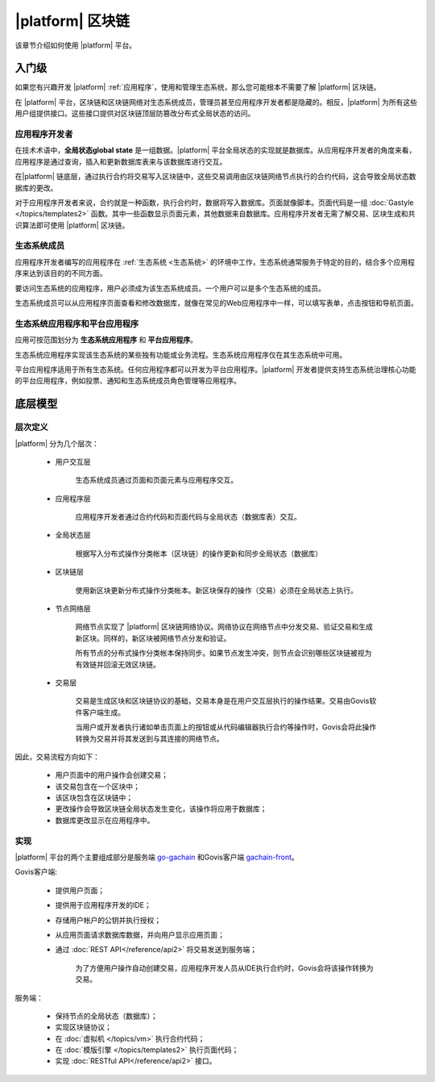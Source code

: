 .. -- Conditionals Gachain -------------------------------------------------

.. backend GitHub repo name and link
.. |backend_gh| replace:: `go-gachain`_
.. _go-gachain: https://github.com/GACHAIN/go-gachain


.. frontend GitHub repo name and link
.. |frontend_gh| replace:: `gachain-front`_
.. _gachain-front: https://github.com/GACHAIN/gachain-front


|platform| 区块链
###########################

该章节介绍如何使用 |platform| 平台。


入门级
==================

如果您有兴趣开发 |platform| :ref:`应用程序`，使用和管理生态系统，那么您可能根本不需要了解 |platform| 区块链。

在 |platform| 平台，区块链和区块链网络对生态系统成员，管理员甚至应用程序开发者都是隐藏的。相反，|platform| 为所有这些用户组提供接口。这些接口提供对区块链顶层防篡改分布式全局状态的访问。


应用程序开发者
--------------

在技术术语中，**全局状态global state** 是一组数据。|platform| 平台全局状态的实现就是数据库。从应用程序开发者的角度来看，应用程序是通过查询，插入和更新数据库表来与该数据库进行交互。

在|platform| 链底层，通过执行合约将交易写入区块链中，这些交易调用由区块链网络节点执行的合约代码，这会导致全局状态数据库的更改。

对于应用程序开发者来说，合约就是一种函数，执行合约时，数据将写入数据库。页面就像脚本。页面代码是一组 :doc:`Gastyle </topics/templates2>` 函数。其中一些函数显示页面元素，其他数据来自数据库。应用程序开发者无需了解交易、区块生成和共识算法即可使用 |platform| 区块链。


生态系统成员
-----------------

应用程序开发者编写的应用程序在 :ref:`生态系统 <生态系统>` 的环境中工作，生态系统通常服务于特定的目的，结合多个应用程序来达到该目的的不同方面。

要访问生态系统的应用程序，用户必须成为该生态系统成员。一个用户可以是多个生态系统的成员。

生态系统成员可以从应用程序页面查看和修改数据库，就像在常见的Web应用程序中一样，可以填写表单，点击按钮和导航页面。


生态系统应用程序和平台应用程序
--------------------------------

应用可按范围划分为 **生态系统应用程序** 和 **平台应用程序**。

生态系统应用程序实现该生态系统的某些独有功能或业务流程。生态系统应用程序仅在其生态系统中可用。

平台应用程序适用于所有生态系统。任何应用程序都可以开发为平台应用程序。|platform| 开发者提供支持生态系统治理核心功能的平台应用程序，例如投票、通知和生态系统成员角色管理等应用程序。


底层模型
==============

层次定义
----------


|platform| 分为几个层次：

    - 用户交互层

        生态系统成员通过页面和页面元素与应用程序交互。

    - 应用程序层

        应用程序开发者通过合约代码和页面代码与全局状态（数据库表）交互。

    - 全局状态层

        根据写入分布式操作分类帐本（区块链）的操作更新和同步全局状态（数据库）

    - 区块链层

        使用新区块更新分布式操作分类帐本。新区块保存的操作（交易）必须在全局状态上执行。

    - 节点网络层

        网络节点实现了 |platform| 区块链网络协议。网络协议在网络节点中分发交易、验证交易和生成新区块。同样的，新区块被网络节点分发和验证。
        
        所有节点的分布式操作分类帐本保持同步。如果节点发生冲突，则节点会识别哪些区块链被视为有效链并回滚无效区块链。

    - 交易层

        交易是生成区块和区块链协议的基础，交易本身是在用户交互层执行的操作结果。交易由Govis软件客户端生成。
        
        当用户或开发者执行诸如单击页面上的按钮或从代码编辑器执行合约等操作时，Govis会将此操作转换为交易并将其发送到与其连接的网络节点。


因此，交易流程方向如下：

    - 用户页面中的用户操作会创建交易；

    - 该交易包含在一个区块中；

    - 该区块包含在区块链中；

    - 更改操作会导致区块链全局状态发生变化，该操作将应用于数据库；

    - 数据库更改显示在应用程序中。


.. _implementation:

实现
------------------

|platform| 平台的两个主要组成部分是服务端 |backend_gh| 和Govis客户端 |frontend_gh|。

Govis客户端: 

    - 提供用户页面；

    - 提供用于应用程序开发的IDE；

    - 存储用户帐户的公钥并执行授权；

    - 从应用页面请求数据库数据，并向用户显示应用页面；

    - 通过 :doc:`REST API</reference/api2>` 将交易发送到服务端；

        为了方便用户操作自动创建交易，应用程序开发人员从IDE执行合约时，Govis会将该操作转换为交易。


服务端：

    - 保持节点的全局状态（数据库）；
    - 实现区块链协议；
    - 在 :doc:`虚拟机 </topics/vm>` 执行合约代码；
    - 在 :doc:`模版引擎 </topics/templates2>` 执行页面代码；
    - 实现 :doc:`RESTful API</reference/api2>` 接口。
